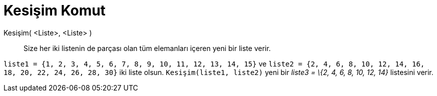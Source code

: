 = Kesişim Komut
:page-en: commands/Intersection
ifdef::env-github[:imagesdir: /tr/modules/ROOT/assets/images]

Kesişim( <Liste>, <Liste> )::
  Size her iki listenin de parçası olan tüm elemanları içeren yeni bir liste verir.

[EXAMPLE]
====

`++liste1 = {1, 2, 3, 4, 5, 6, 7, 8, 9, 10, 11, 12, 13, 14, 15}++` ve
`++liste2 = {2, 4, 6, 8, 10, 12, 14, 16, 18, 20, 22, 24, 26, 28, 30}++` iki liste olsun. `++Kesişim(liste1, liste2)++`
yeni bir _liste3 = \{2, 4, 6, 8, 10, 12, 14}_ listesini verir.

====
